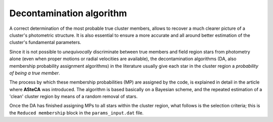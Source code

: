 Decontamination algorithm
=========================

A correct determination of the most probable true cluster members, allows to
recover a much clearer picture of a cluster's photometric structure. It is also
essential to ensure a more accurate and all around better estimation of the
cluster's fundamental parameters.

Since it is not possible to *unequivocally* discriminate between true members and
field region stars from photometry alone (even when proper motions or radial
velocities are available), the decontamination algorithms (DA, also membership
probability assignment algorithms) in the literature usually give each star in
the cluster region a *probability of being a true member*.

The process by which these membership probabilities (MP) are assigned by the
code, is explained in detail in the article where **ASteCA** was introduced. The
algorithm is based basically on a Bayesian scheme, and the repeated estimation
of a 'clean' cluster region by means of a random removal of stars.

Once the DA has finished assigning MPs to all stars within the cluster region,
what follows is the selection criteria; this is the ``Reduced membership`` block
in the ``params_input.dat`` file.


